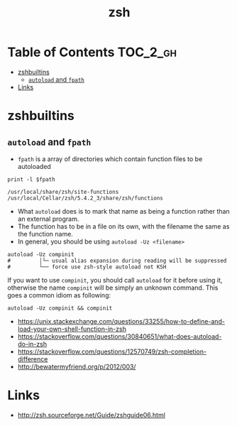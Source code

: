 #+TITLE: zsh

* Table of Contents :TOC_2_gh:
- [[#zshbuiltins][zshbuiltins]]
  - [[#autoload-and-fpath][~autoload~ and ~fpath~]]
- [[#links][Links]]

* zshbuiltins
** ~autoload~ and ~fpath~
- ~fpath~ is a array of directories which contain function files to be autoloaded
#+BEGIN_SRC shell :results output :exports both
  print -l $fpath
#+END_SRC

#+RESULTS:
: /usr/local/share/zsh/site-functions
: /usr/local/Cellar/zsh/5.4.2_3/share/zsh/functions

- What ~autoload~ does is to mark that name as being a function rather than an external program.
- The function has to be in a file on its own, with the filename the same as the function name.
- In general, you should be using ~autoload -Uz <filename>~

#+BEGIN_SRC shell
  autoload -Uz compinit
  #         │└─ usual alias expansion during reading will be suppressed
  #         └── force use zsh-style autoload not KSH
#+END_SRC

If you want to use ~compinit~, you should call ~autoload~ for it before using it, otherwise
the name ~compinit~ will be simply an unknown command. This goes a common idiom as following:
#+BEGIN_SRC shell
  autoload -Uz compinit && compinit
#+END_SRC

:REFERENCES:
- https://unix.stackexchange.com/questions/33255/how-to-define-and-load-your-own-shell-function-in-zsh
- https://stackoverflow.com/questions/30840651/what-does-autoload-do-in-zsh
- https://stackoverflow.com/questions/12570749/zsh-completion-difference
- http://bewatermyfriend.org/p/2012/003/
:END:

* Links
:REFERENCES:
- http://zsh.sourceforge.net/Guide/zshguide06.html
:END:
